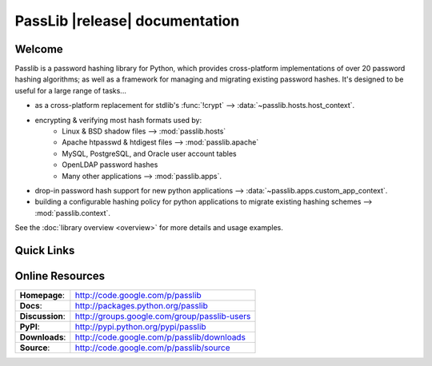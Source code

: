 ==========================================
PassLib |release| documentation
==========================================

Welcome
=======
Passlib is a password hashing library for Python, which provides cross-platform
implementations of over 20 password hashing algorithms;
as well as a framework for managing and migrating existing password hashes.
It's designed to be useful for a large range of tasks...

* as a cross-platform replacement for stdlib's :func:`!crypt` --> :data:`~passlib.hosts.host_context`.

* encrypting & verifying most hash formats used by:
    - Linux & BSD shadow files --> :mod:`passlib.hosts`
    - Apache htpasswd & htdigest files --> :mod:`passlib.apache`
    - MySQL, PostgreSQL, and Oracle user account tables
    - OpenLDAP password hashes
    - Many other applications --> :mod:`passlib.apps`.

* drop-in password hash support for new python applications --> :data:`~passlib.apps.custom_app_context`.

* building a configurable hashing policy
  for python applications to migrate existing hashing schemes --> :mod:`passlib.context`.

See the :doc:`library overview <overview>` for more details and usage examples.

Quick Links
===========

.. raw:: html

    <table class="contentstable" align="center">
    <tr>
        <td width="50%" valign="top">
            <p class="biglink">
                <a class="biglink" href="overview.html">Library Overview</a><br>
                <span class="linkdescr">describes how Passlib is laid out</span>
            </p>

            <p class="biglink">
                <a class="biglink" href="lib/passlib.hash.html"><i>passlib.hash</i> module</a><br>
                <span class="linkdescr">complete list of supported password hash algorithms</span>
            </p>
        </td>
        <td width="50%" valign="top">
            <p class="biglink">
                <a class="biglink" href="install.html">Installation</a><br>
                <span class="linkdescr">requirements and installation instructions</span>
            </p>

            <p class="biglink">
                <a class="biglink" href="history.html">Changelog</a><br>
                <span class="linkdescr">history of current and past releases</span>
            </p>
    </tr>
    </table>

Online Resources
================

.. rst-class:: html-plain-table

=============== ===================================================
**Homepage**:   `<http://code.google.com/p/passlib>`_
**Docs**:       `<http://packages.python.org/passlib>`_
**Discussion**: `<http://groups.google.com/group/passlib-users>`_

**PyPI**:       `<http://pypi.python.org/pypi/passlib>`_
**Downloads**:  `<http://code.google.com/p/passlib/downloads>`_
**Source**:     `<http://code.google.com/p/passlib/source>`_
=============== ===================================================
